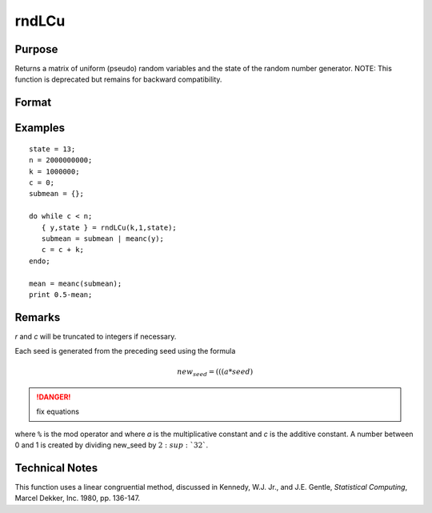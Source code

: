 
rndLCu
==============================================

Purpose
----------------

Returns a matrix of uniform (pseudo) random variables and the state
of the random number generator.
NOTE: This function is deprecated but remains for backward compatibility. 

Format
----------------
.. function:: { y, newstate } = rndLCu(r, c, state)

    :param r: row dimension.
    :type r: scalar

    :param c: column dimension.
    :type c: scalar

    :param state: 

        **scalar case**
        
            *state* = starting seed value only. System default values are used for the additive and multiplicative constants.
            
            The defaults are 1013904223, and 1664525, respectively. These may be changed with `rndcon` and `rndmult`.
            
            If *state* = -1, GAUSS computes the starting seed based on the system clock.

        **3x1 vector case**

            .. csv-table::
                :widths: auto
        
                "[1]", "the starting seed, uses the system clock if -1"
                "[2]", "the multiplicative constant"
                "[3]", "the additive constant"

        **4x1 vector case**
        
            *state* = the state vector returned from a previous call to one of the ``rndLC`` random number generators.

    :type state: scalar or vector

    :return y: of uniform (:math:`0 < x < 1`) random numbers.

    :rtype y: RxC matrix

    :return newstate: 
    
        .. csv-table::
            :widths: auto
    
            "[1]", "the updated seed"
            "[2]", "the multiplicative constant"
            "[3]", "the additive constant"
            "[4]", "the original initialization seed"

    :rtype newstate: 4x1 vector

Examples
----------------

::

    state = 13;
    n = 2000000000;
    k = 1000000;
    c = 0;
    submean = {};
     
    do while c < n;
       { y,state } = rndLCu(k,1,state);
       submean = submean | meanc(y);
       c = c + k;
    endo;
     
    mean = meanc(submean);
    print 0.5-mean;

Remarks
-------

*r* and *c* will be truncated to integers if necessary.

Each seed is generated from the preceding seed using the formula

.. math::

    new_seed = (((a * seed) % 232)+ c) % 232

.. DANGER:: fix equations

where ``%`` is the mod operator and where *a* is the multiplicative constant
and *c* is the additive constant. A number between 0 and 1 is created by
dividing new_seed by :math:`2\ :sup:`32``.


Technical Notes
---------------

This function uses a linear congruential method, discussed in Kennedy,
W.J. Jr., and J.E. Gentle, *Statistical Computing*, Marcel Dekker, Inc.
1980, pp. 136-147. 


.. seealso:: Functions :func:`rndLCn`, :func:`rndLCi`, :func:`rndcon`, :func:`rndmult`

